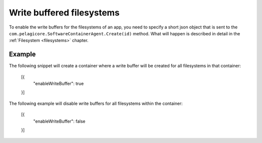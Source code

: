 Write buffered filesystems
==========================

To enable the write buffers for the filesystems of an app, you need to specify
a short json object that is sent to the ``com.pelagicore.SoftwareContainerAgent.Create(id)``
method. What will happen is described in detail in the :ref:`Filesystem <filesystems>`
chapter.

Example
-------
The following snippet will create a container where a write buffer will be
created for all filesystems in that container:

    [{
        "enableWriteBuffer": true
    }]

The following example will disable write buffers for all filesystems within 
the container: 

    [{
        "enableWriteBuffer": false
    }]

